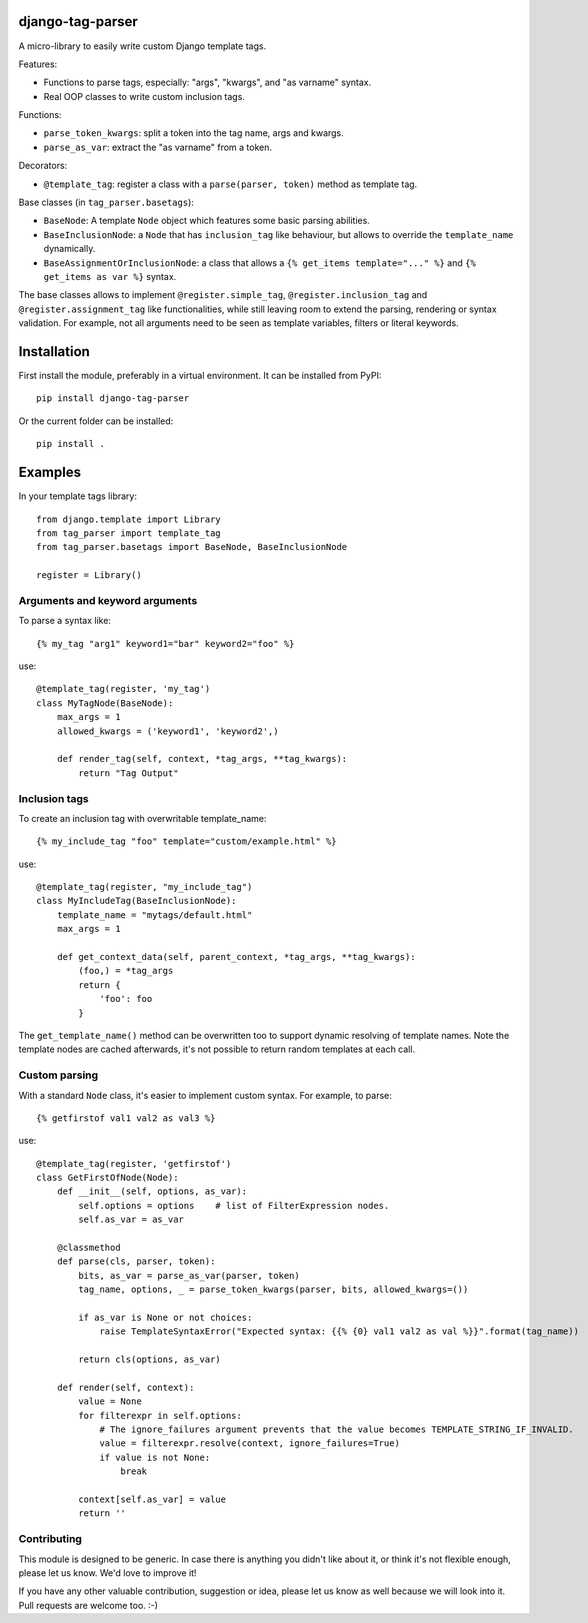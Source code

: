 django-tag-parser
=================

A micro-library to easily write custom Django template tags.

Features:

* Functions to parse tags, especially: "args", "kwargs", and "as varname" syntax.
* Real OOP classes to write custom inclusion tags.

Functions:

* ``parse_token_kwargs``: split a token into the tag name, args and kwargs.
* ``parse_as_var``: extract the "as varname" from a token.

Decorators:

* ``@template_tag``: register a class with a ``parse(parser, token)`` method as template tag.

Base classes (in ``tag_parser.basetags``):

* ``BaseNode``: A template ``Node`` object which features some basic parsing abilities.
* ``BaseInclusionNode``: a ``Node`` that has ``inclusion_tag`` like behaviour, but allows to override the ``template_name`` dynamically.
* ``BaseAssignmentOrInclusionNode``: a class that allows a ``{% get_items template="..." %}`` and ``{% get_items as var %}`` syntax.

The base classes allows to implement ``@register.simple_tag``, ``@register.inclusion_tag`` and ``@register.assignment_tag`` like functionalities,
while still leaving room to extend the parsing, rendering or syntax validation.
For example, not all arguments need to be seen as template variables, filters or literal keywords.


Installation
============

First install the module, preferably in a virtual environment. It can be installed from PyPI::

    pip install django-tag-parser

Or the current folder can be installed::

    pip install .


Examples
========

In your template tags library::

    from django.template import Library
    from tag_parser import template_tag
    from tag_parser.basetags import BaseNode, BaseInclusionNode

    register = Library()

Arguments and keyword arguments
-------------------------------

To parse a syntax like::

    {% my_tag "arg1" keyword1="bar" keyword2="foo" %}

use::

    @template_tag(register, 'my_tag')
    class MyTagNode(BaseNode):
        max_args = 1
        allowed_kwargs = ('keyword1', 'keyword2',)

        def render_tag(self, context, *tag_args, **tag_kwargs):
            return "Tag Output"

Inclusion tags
--------------

To create an inclusion tag with overwritable template_name::

    {% my_include_tag "foo" template="custom/example.html" %}

use::

    @template_tag(register, "my_include_tag")
    class MyIncludeTag(BaseInclusionNode):
        template_name = "mytags/default.html"
        max_args = 1

        def get_context_data(self, parent_context, *tag_args, **tag_kwargs):
            (foo,) = *tag_args
            return {
                'foo': foo
            }

The ``get_template_name()`` method can be overwritten too to support dynamic resolving of template names.
Note the template nodes are cached afterwards, it's not possible to return random templates at each call.


Custom parsing
--------------

With a standard ``Node`` class, it's easier to implement custom syntax.
For example, to parse::

    {% getfirstof val1 val2 as val3 %}

use::

    @template_tag(register, 'getfirstof')
    class GetFirstOfNode(Node):
        def __init__(self, options, as_var):
            self.options = options    # list of FilterExpression nodes.
            self.as_var = as_var

        @classmethod
        def parse(cls, parser, token):
            bits, as_var = parse_as_var(parser, token)
            tag_name, options, _ = parse_token_kwargs(parser, bits, allowed_kwargs=())

            if as_var is None or not choices:
                raise TemplateSyntaxError("Expected syntax: {{% {0} val1 val2 as val %}}".format(tag_name))

            return cls(options, as_var)

        def render(self, context):
            value = None
            for filterexpr in self.options:
                # The ignore_failures argument prevents that the value becomes TEMPLATE_STRING_IF_INVALID.
                value = filterexpr.resolve(context, ignore_failures=True)
                if value is not None:
                    break

            context[self.as_var] = value
            return ''



Contributing
------------

This module is designed to be generic. In case there is anything you didn't like about it,
or think it's not flexible enough, please let us know. We'd love to improve it!

If you have any other valuable contribution, suggestion or idea,
please let us know as well because we will look into it.
Pull requests are welcome too. :-)
